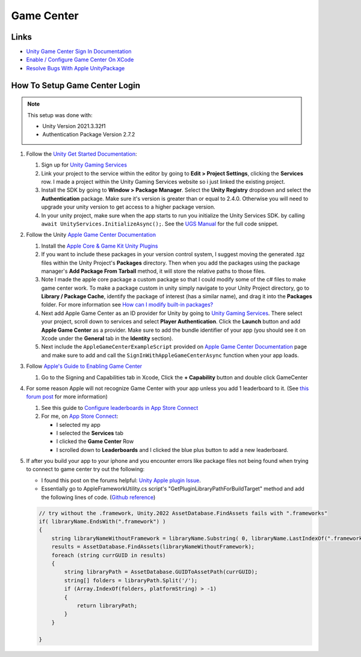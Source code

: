 ###########
Game Center
###########

Links
#####

*   `Unity Game Center Sign In Documentation <https://docs.unity.com/ugs/en-us/manual/authentication/manual/platform-signin-apple-game-center>`_
*   `Enable / Configure Game Center On XCode <https://developer.apple.com/documentation/gamekit/enabling_and_configuring_game_center/>`_
*   `Resolve Bugs With Apple UnityPackage <https://forum.unity.com/threads/unity-apple-plugin-issue.1462814/>`_

How To Setup Game Center Login
##############################

..  note::

    This setup was done with:

    *   Unity Version 2021.3.32f1
    *   Authentication Package Version 2.7.2

#.  Follow the `Unity Get Started Documentation <https://docs.unity.com/ugs/en-us/manual/authentication/manual/get-started>`_:

    #.  Sign up for `Unity Gaming Services <https://unity.com/solutions/gaming-services>`_
    #.  Link your project to the service within the editor by going to **Edit > Project Settings**, clicking the **Services**
        row. I made a project within the Unity Gaming Services website so i just linked the existing project.
    #.  Install the SDK by going to **Window > Package Manager**. Select the **Unity Registry** dropdown and select
        the **Authentication** package. Make sure it's version is greater than or equal to 2.4.0. Otherwise you
        will need to upgrade your unity version to get access to a higher package version.
    #.  In your unity project, make sure when the app starts to run you initialize the Unity Services SDK.
        by calling ``await UnityServices.InitializeAsync();``. See the `UGS Manual <https://docs.unity.com/ugs/manual/overview/manual/getting-started#InitializingUGS>`_ for the full code snippet.

#.  Follow the Unity `Apple Game Center Documentation <https://docs.unity.com/ugs/en-us/manual/authentication/manual/platform-signin-apple-game-center>`_

    #.  Install the `Apple Core & Game Kit Unity Plugins <https://github.com/apple/unityplugins>`_
    #.  If you want to include these packages in your version control system, I suggest moving the
        generated .tgz files within the Unity Project's **Packages** directory. Then when you add the packages
        using the package manager's **Add Package From Tarball** method, it will store the relative
        paths to those files.
    #.  Note I made the apple core package a custom package so that I could modify some of the c# files to make game center work.
        To make a package custom in unity simply navigate to your Unity Project directory, go to
        **Library / Package Cache**, identify the package of interest (has a similar name), and drag it into
        the **Packages** folder. For more information see `How can I modify built-in packages? <https://support.unity.com/hc/en-us/articles/9113460764052-How-can-I-modify-built-in-packages->`_
    #.  Next add Apple Game Center as an ID provider for Unity by going to `Unity Gaming Services <https://unity.com/solutions/gaming-services>`_.
        There select your project, scroll down to services and select **Player Authentication**. Click the **Launch**
        button and add **Apple Game Center** as a provider. Make sure to add the bundle identifier of your app
        (you should see it on Xcode under the **General** tab in the **Identity** section).
    #.  Next include the ``AppleGameCenterExampleScript`` provided on `Apple Game Center Documentation <https://docs.unity.com/ugs/en-us/manual/authentication/manual/platform-signin-apple-game-center>`_ page
        and make sure to add and call the ``SignInWithAppleGameCenterAsync`` function when your app loads.

#.  Follow `Apple's Guide to Enabling Game Center <https://developer.apple.com/documentation/gamekit/enabling_and_configuring_game_center/>`_

    #.  Go to the Signing and Capabilities tab in Xcode, Click the **+ Capability** button and double click GameCenter

#.  For some reason Apple will not recognize Game Center with your app unless you add 1 leaderboard to it.
    (See `this forum post <https://stackoverflow.com/questions/34055758/ios9-this-game-is-not-recognized-by-game-center>`_ for more information)

    #.  See this guide to `Configure leaderboards in App Store Connect <https://developer.apple.com/help/app-store-connect/configure-game-center/configure-leaderboards/>`_
    #.  For me, on `App Store Connect <https://appstoreconnect.apple.com/login>`_:

        *   I selected my app
        *   I selected the **Services** tab
        *   I clicked the **Game Center** Row
        *   I scrolled down to **Leaderboards** and I clicked the blue plus button to add a new leaderboard.

#.  If after you build your app to your iphone and you encounter errors like package files not being found when trying
    to connect to game center try out the following:

    *   I found this post on the forums helpful: `Unity Apple plugin Issue <https://forum.unity.com/threads/unity-apple-plugin-issue.1462814/>`_.
    *   Essentially go to AppleFrameworkUtility.cs script's "GetPluginLibraryPathForBuildTarget" method and
        add the following lines of code. (`Github reference <https://github.com/makeplayhappy/appleunityplugins/blob/find_framework_fix/plug-ins/Apple.Core/Apple.Core_Unity/Assets/Apple.Core/Editor/AppleFrameworkUtility.cs>`_)

    ..  code-block:: c#

        // try without the .framework, Unity.2022 AssetDatabase.FindAssets fails with ".frameworks"
        if( libraryName.EndsWith(".framework") )
        {
            string libraryNameWithoutFramework = libraryName.Substring( 0, libraryName.LastIndexOf(".framework") );
            results = AssetDatabase.FindAssets(libraryNameWithoutFramework);
            foreach (string currGUID in results)
            {
                string libraryPath = AssetDatabase.GUIDToAssetPath(currGUID);
                string[] folders = libraryPath.Split('/');
                if (Array.IndexOf(folders, platformString) > -1)
                {
                    return libraryPath;
                }
            }

        }




